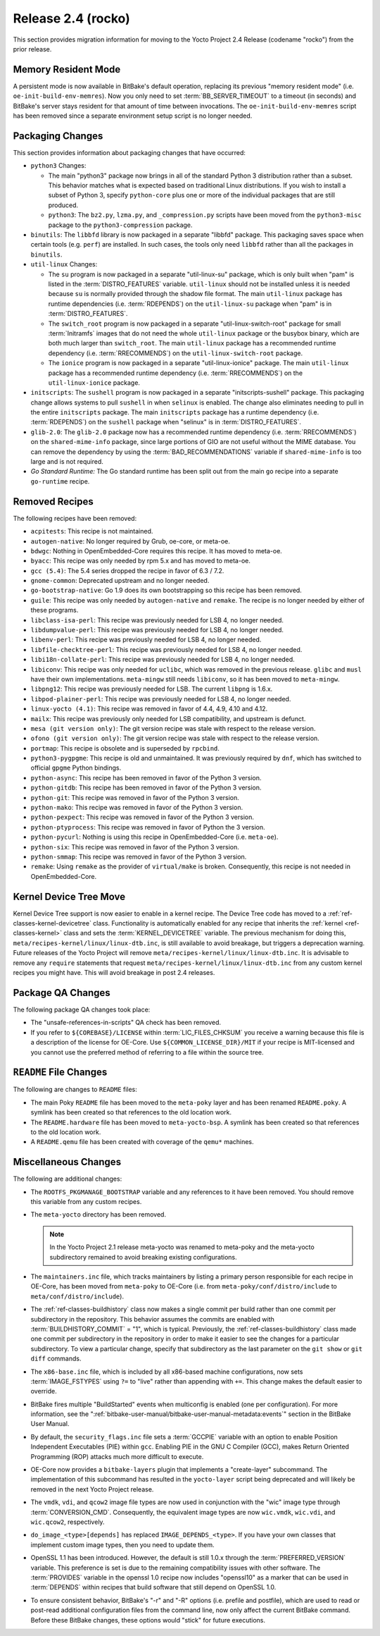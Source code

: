 .. SPDX-License-Identifier: CC-BY-SA-2.0-UK

Release 2.4 (rocko)
===================

This section provides migration information for moving to the Yocto
Project 2.4 Release (codename "rocko") from the prior release.

.. _migration-2.4-memory-resident-mode:

Memory Resident Mode
--------------------

A persistent mode is now available in BitBake's default operation,
replacing its previous "memory resident mode" (i.e.
``oe-init-build-env-memres``). Now you only need to set
:term:`BB_SERVER_TIMEOUT` to a timeout (in
seconds) and BitBake's server stays resident for that amount of time
between invocations. The ``oe-init-build-env-memres`` script has been
removed since a separate environment setup script is no longer needed.

.. _migration-2.4-packaging-changes:

Packaging Changes
-----------------

This section provides information about packaging changes that have
occurred:

-  ``python3`` Changes:

   -  The main "python3" package now brings in all of the standard
      Python 3 distribution rather than a subset. This behavior matches
      what is expected based on traditional Linux distributions. If you
      wish to install a subset of Python 3, specify ``python-core`` plus
      one or more of the individual packages that are still produced.

   -  ``python3``: The ``bz2.py``, ``lzma.py``, and
      ``_compression.py`` scripts have been moved from the
      ``python3-misc`` package to the ``python3-compression`` package.

-  ``binutils``: The ``libbfd`` library is now packaged in a separate
   "libbfd" package. This packaging saves space when certain tools (e.g.
   ``perf``) are installed. In such cases, the tools only need
   ``libbfd`` rather than all the packages in ``binutils``.

-  ``util-linux`` Changes:

   -  The ``su`` program is now packaged in a separate "util-linux-su"
      package, which is only built when "pam" is listed in the
      :term:`DISTRO_FEATURES` variable.
      ``util-linux`` should not be installed unless it is needed because
      ``su`` is normally provided through the shadow file format. The
      main ``util-linux`` package has runtime dependencies (i.e.
      :term:`RDEPENDS`) on the ``util-linux-su`` package
      when "pam" is in :term:`DISTRO_FEATURES`.

   -  The ``switch_root`` program is now packaged in a separate
      "util-linux-switch-root" package for small :term:`Initramfs` images that
      do not need the whole ``util-linux`` package or the busybox
      binary, which are both much larger than ``switch_root``. The main
      ``util-linux`` package has a recommended runtime dependency (i.e.
      :term:`RRECOMMENDS`) on the
      ``util-linux-switch-root`` package.

   -  The ``ionice`` program is now packaged in a separate
      "util-linux-ionice" package. The main ``util-linux`` package has a
      recommended runtime dependency (i.e. :term:`RRECOMMENDS`) on the
      ``util-linux-ionice`` package.

-  ``initscripts``: The ``sushell`` program is now packaged in a
   separate "initscripts-sushell" package. This packaging change allows
   systems to pull ``sushell`` in when ``selinux`` is enabled. The
   change also eliminates needing to pull in the entire ``initscripts``
   package. The main ``initscripts`` package has a runtime dependency
   (i.e. :term:`RDEPENDS`) on the ``sushell`` package when "selinux" is in
   :term:`DISTRO_FEATURES`.

-  ``glib-2.0``: The ``glib-2.0`` package now has a recommended
   runtime dependency (i.e. :term:`RRECOMMENDS`) on the ``shared-mime-info``
   package, since large portions of GIO are not useful without the MIME
   database. You can remove the dependency by using the
   :term:`BAD_RECOMMENDATIONS` variable if
   ``shared-mime-info`` is too large and is not required.

-  *Go Standard Runtime:* The Go standard runtime has been split out
   from the main ``go`` recipe into a separate ``go-runtime`` recipe.

.. _migration-2.4-removed-recipes:

Removed Recipes
---------------

The following recipes have been removed:

-  ``acpitests``: This recipe is not maintained.

-  ``autogen-native``: No longer required by Grub, oe-core, or
   meta-oe.

-  ``bdwgc``: Nothing in OpenEmbedded-Core requires this recipe. It
   has moved to meta-oe.

-  ``byacc``: This recipe was only needed by rpm 5.x and has moved to
   meta-oe.

-  ``gcc (5.4)``: The 5.4 series dropped the recipe in favor of 6.3 /
   7.2.

-  ``gnome-common``: Deprecated upstream and no longer needed.

-  ``go-bootstrap-native``: Go 1.9 does its own bootstrapping so this
   recipe has been removed.

-  ``guile``: This recipe was only needed by ``autogen-native`` and
   ``remake``. The recipe is no longer needed by either of these
   programs.

-  ``libclass-isa-perl``: This recipe was previously needed for LSB 4,
   no longer needed.

-  ``libdumpvalue-perl``: This recipe was previously needed for LSB 4,
   no longer needed.

-  ``libenv-perl``: This recipe was previously needed for LSB 4, no
   longer needed.

-  ``libfile-checktree-perl``: This recipe was previously needed for
   LSB 4, no longer needed.

-  ``libi18n-collate-perl``: This recipe was previously needed for LSB
   4, no longer needed.

-  ``libiconv``: This recipe was only needed for ``uclibc``, which was
   removed in the previous release. ``glibc`` and ``musl`` have their
   own implementations. ``meta-mingw`` still needs ``libiconv``, so it
   has been moved to ``meta-mingw``.

-  ``libpng12``: This recipe was previously needed for LSB. The
   current ``libpng`` is 1.6.x.

-  ``libpod-plainer-perl``: This recipe was previously needed for LSB
   4, no longer needed.

-  ``linux-yocto (4.1)``: This recipe was removed in favor of 4.4,
   4.9, 4.10 and 4.12.

-  ``mailx``: This recipe was previously only needed for LSB
   compatibility, and upstream is defunct.

-  ``mesa (git version only)``: The git version recipe was stale with
   respect to the release version.

-  ``ofono (git version only)``: The git version recipe was stale with
   respect to the release version.

-  ``portmap``: This recipe is obsolete and is superseded by
   ``rpcbind``.

-  ``python3-pygpgme``: This recipe is old and unmaintained. It was
   previously required by ``dnf``, which has switched to official
   ``gpgme`` Python bindings.

-  ``python-async``: This recipe has been removed in favor of the
   Python 3 version.

-  ``python-gitdb``: This recipe has been removed in favor of the
   Python 3 version.

-  ``python-git``: This recipe was removed in favor of the Python 3
   version.

-  ``python-mako``: This recipe was removed in favor of the Python 3
   version.

-  ``python-pexpect``: This recipe was removed in favor of the Python
   3 version.

-  ``python-ptyprocess``: This recipe was removed in favor of Python
   the 3 version.

-  ``python-pycurl``: Nothing is using this recipe in
   OpenEmbedded-Core (i.e. ``meta-oe``).

-  ``python-six``: This recipe was removed in favor of the Python 3
   version.

-  ``python-smmap``: This recipe was removed in favor of the Python 3
   version.

-  ``remake``: Using ``remake`` as the provider of ``virtual/make`` is
   broken. Consequently, this recipe is not needed in OpenEmbedded-Core.

.. _migration-2.4-kernel-device-tree-move:

Kernel Device Tree Move
-----------------------

Kernel Device Tree support is now easier to enable in a kernel recipe.
The Device Tree code has moved to a :ref:`ref-classes-kernel-devicetree` class.
Functionality is automatically enabled for any recipe that inherits the
:ref:`kernel <ref-classes-kernel>` class and sets the :term:`KERNEL_DEVICETREE`
variable. The previous mechanism for doing this,
``meta/recipes-kernel/linux/linux-dtb.inc``, is still available to avoid
breakage, but triggers a deprecation warning. Future releases of the
Yocto Project will remove ``meta/recipes-kernel/linux/linux-dtb.inc``.
It is advisable to remove any ``require`` statements that request
``meta/recipes-kernel/linux/linux-dtb.inc`` from any custom kernel
recipes you might have. This will avoid breakage in post 2.4 releases.

.. _migration-2.4-package-qa-changes:

Package QA Changes
------------------

The following package QA changes took place:

-  The "unsafe-references-in-scripts" QA check has been removed.

-  If you refer to ``${COREBASE}/LICENSE`` within
   :term:`LIC_FILES_CHKSUM` you receive a
   warning because this file is a description of the license for
   OE-Core. Use ``${COMMON_LICENSE_DIR}/MIT`` if your recipe is
   MIT-licensed and you cannot use the preferred method of referring to
   a file within the source tree.

.. _migration-2.4-readme-changes:

``README`` File Changes
-----------------------

The following are changes to ``README`` files:

-  The main Poky ``README`` file has been moved to the ``meta-poky``
   layer and has been renamed ``README.poky``. A symlink has been
   created so that references to the old location work.

-  The ``README.hardware`` file has been moved to ``meta-yocto-bsp``. A
   symlink has been created so that references to the old location work.

-  A ``README.qemu`` file has been created with coverage of the
   ``qemu*`` machines.

.. _migration-2.4-miscellaneous-changes:

Miscellaneous Changes
---------------------

The following are additional changes:

-  The ``ROOTFS_PKGMANAGE_BOOTSTRAP`` variable and any references to it
   have been removed. You should remove this variable from any custom
   recipes.

-  The ``meta-yocto`` directory has been removed.

   .. note::

      In the Yocto Project 2.1 release
      meta-yocto
      was renamed to
      meta-poky
      and the
      meta-yocto
      subdirectory remained to avoid breaking existing configurations.

-  The ``maintainers.inc`` file, which tracks maintainers by listing a
   primary person responsible for each recipe in OE-Core, has been moved
   from ``meta-poky`` to OE-Core (i.e. from
   ``meta-poky/conf/distro/include`` to ``meta/conf/distro/include``).

-  The :ref:`ref-classes-buildhistory` class now makes
   a single commit per build rather than one commit per subdirectory in
   the repository. This behavior assumes the commits are enabled with
   :term:`BUILDHISTORY_COMMIT` = "1", which
   is typical. Previously, the :ref:`ref-classes-buildhistory` class made one commit
   per subdirectory in the repository in order to make it easier to see
   the changes for a particular subdirectory. To view a particular
   change, specify that subdirectory as the last parameter on the
   ``git show`` or ``git diff`` commands.

-  The ``x86-base.inc`` file, which is included by all x86-based machine
   configurations, now sets :term:`IMAGE_FSTYPES`
   using ``?=`` to "live" rather than appending with ``+=``. This change
   makes the default easier to override.

-  BitBake fires multiple "BuildStarted" events when multiconfig is
   enabled (one per configuration). For more information, see the
   ":ref:`bitbake-user-manual/bitbake-user-manual-metadata:events`"
   section in the BitBake User Manual.

-  By default, the ``security_flags.inc`` file sets a
   :term:`GCCPIE` variable with an option to enable
   Position Independent Executables (PIE) within ``gcc``. Enabling PIE
   in the GNU C Compiler (GCC), makes Return Oriented Programming (ROP)
   attacks much more difficult to execute.

-  OE-Core now provides a ``bitbake-layers`` plugin that implements a
   "create-layer" subcommand. The implementation of this subcommand has
   resulted in the ``yocto-layer`` script being deprecated and will
   likely be removed in the next Yocto Project release.

-  The ``vmdk``, ``vdi``, and ``qcow2`` image file types are now used in
   conjunction with the "wic" image type through :term:`CONVERSION_CMD`.
   Consequently, the equivalent image types are now ``wic.vmdk``,
   ``wic.vdi``, and ``wic.qcow2``, respectively.

-  ``do_image_<type>[depends]`` has replaced ``IMAGE_DEPENDS_<type>``.
   If you have your own classes that implement custom image types, then
   you need to update them.

-  OpenSSL 1.1 has been introduced. However, the default is still 1.0.x
   through the :term:`PREFERRED_VERSION`
   variable. This preference is set is due to the remaining
   compatibility issues with other software. The
   :term:`PROVIDES` variable in the openssl 1.0 recipe
   now includes "openssl10" as a marker that can be used in
   :term:`DEPENDS` within recipes that build software
   that still depend on OpenSSL 1.0.

-  To ensure consistent behavior, BitBake's "-r" and "-R" options (i.e.
   prefile and postfile), which are used to read or post-read additional
   configuration files from the command line, now only affect the
   current BitBake command. Before these BitBake changes, these options
   would "stick" for future executions.


